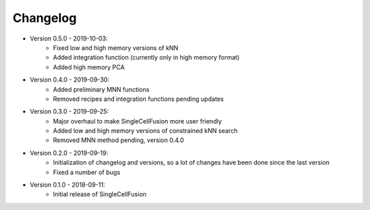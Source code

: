 Changelog
================
* Version 0.5.0 - 2019-10-03:
    * Fixed low and high memory versions of kNN
    * Added integration function (currently only in high memory format)
    * Added high memory PCA
* Version 0.4.0 - 2019-09-30:
    * Added preliminary MNN functions
    * Removed recipes and integration functions pending updates
* Version 0.3.0 - 2019-09-25:
    * Major overhaul to make SingleCellFusion more user friendly
    * Added low and high memory versions of constrained kNN search
    * Removed MNN method pending, version 0.4.0
* Version 0.2.0 - 2019-09-19:
    * Initialization of changelog and versions, so a lot of changes have been done since the last version
    * Fixed a number of bugs
* Version 0.1.0 - 2018-09-11:
    * Initial release of SingleCellFusion

